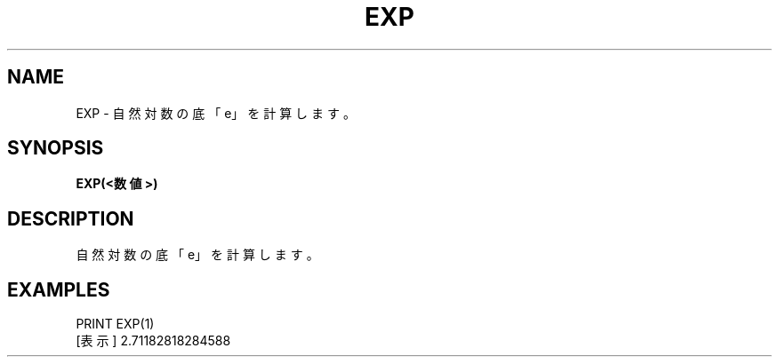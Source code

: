 .TH "EXP" "1" "2025-05-29" "MSX-BASIC" "User Commands"
.SH NAME
EXP \- 自然対数の底「e」を計算します。

.SH SYNOPSIS
.B EXP(<数値>)

.SH DESCRIPTION
.PP
自然対数の底「e」を計算します。

.SH EXAMPLES
.PP
PRINT EXP(1)
 [表示] 2.71182818284588